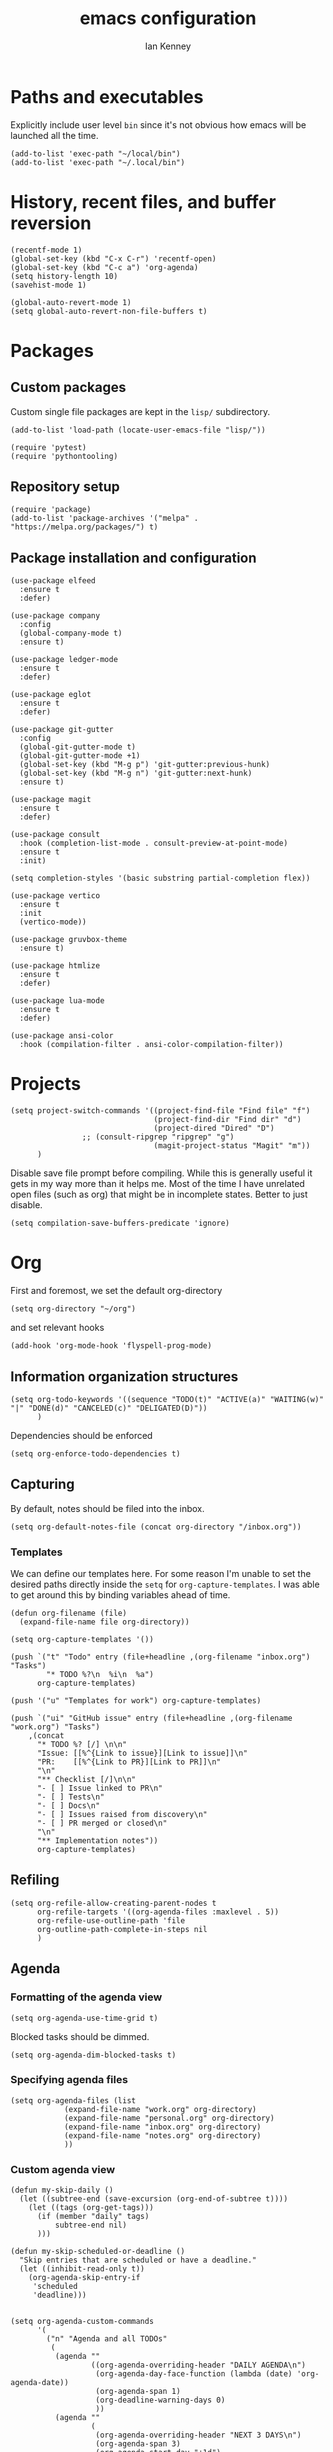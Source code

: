 #+TITLE: emacs configuration
#+AUTHOR: Ian Kenney
#+PROPERTY: header-args :tangle init.el :results none

* Paths and executables

Explicitly include user level =bin= since it's not obvious how emacs
will be launched all the time.

#+begin_src elisp
(add-to-list 'exec-path "~/local/bin")
(add-to-list 'exec-path "~/.local/bin")
#+end_src

* History, recent files, and buffer reversion

#+begin_src elisp
(recentf-mode 1)
(global-set-key (kbd "C-x C-r") 'recentf-open)
(global-set-key (kbd "C-c a") 'org-agenda)
(setq history-length 10)
(savehist-mode 1)

(global-auto-revert-mode 1)
(setq global-auto-revert-non-file-buffers t)
#+end_src

* Packages
** Custom packages

Custom single file packages are kept in the =lisp/= subdirectory.

#+begin_src elisp
(add-to-list 'load-path (locate-user-emacs-file "lisp/"))
#+end_src

#+begin_src elisp
(require 'pytest)
(require 'pythontooling)
#+end_src

** Repository setup

#+begin_src elisp
(require 'package)
(add-to-list 'package-archives '("melpa" . "https://melpa.org/packages/") t)
#+end_src

** Package installation and configuration

#+begin_src elisp
(use-package elfeed
  :ensure t
  :defer)

(use-package company
  :config
  (global-company-mode t)
  :ensure t)

(use-package ledger-mode
  :ensure t
  :defer)

(use-package eglot
  :ensure t
  :defer)

(use-package git-gutter
  :config
  (global-git-gutter-mode t)
  (global-git-gutter-mode +1)
  (global-set-key (kbd "M-g p") 'git-gutter:previous-hunk)
  (global-set-key (kbd "M-g n") 'git-gutter:next-hunk)
  :ensure t)

(use-package magit
  :ensure t
  :defer)

(use-package consult
  :hook (completion-list-mode . consult-preview-at-point-mode)
  :ensure t
  :init)

(setq completion-styles '(basic substring partial-completion flex))

(use-package vertico
  :ensure t
  :init
  (vertico-mode))

(use-package gruvbox-theme
  :ensure t)

(use-package htmlize
  :ensure t
  :defer)

(use-package lua-mode
  :ensure t
  :defer)

(use-package ansi-color
  :hook (compilation-filter . ansi-color-compilation-filter))
#+end_src

* Projects

#+begin_src elisp
(setq project-switch-commands '((project-find-file "Find file" "f")
                                (project-find-dir "Find dir" "d")
                                (project-dired "Dired" "D")
  				;; (consult-ripgrep "ripgrep" "g")
                                (magit-project-status "Magit" "m"))
      )
#+end_src

Disable save file prompt before compiling. While this is generally
useful it gets in my way more than it helps me. Most of the time I
have unrelated open files (such as org) that might be in incomplete
states. Better to just disable.


#+begin_src elisp
(setq compilation-save-buffers-predicate 'ignore)
#+end_src
* Org

First and foremost, we set the default org-directory

#+begin_src elisp
(setq org-directory "~/org")
#+end_src

and set relevant hooks

#+begin_src elisp
(add-hook 'org-mode-hook 'flyspell-prog-mode)
#+end_src

** Information organization structures

#+begin_src elisp
(setq org-todo-keywords '((sequence "TODO(t)" "ACTIVE(a)" "WAITING(w)" "|" "DONE(d)" "CANCELED(c)" "DELIGATED(D)"))
      )
#+end_src

Dependencies should be enforced

#+begin_src elisp
(setq org-enforce-todo-dependencies t)
#+end_src

** Capturing

By default, notes should be filed into the inbox.

#+begin_src elisp
(setq org-default-notes-file (concat org-directory "/inbox.org"))
#+end_src

*** Templates

We can define our templates here. For some reason I'm unable to set
the desired paths directly inside the =setq= for
=org-capture-templates=. I was able to get around this by binding
variables ahead of time.

#+begin_src elisp
(defun org-filename (file)
  (expand-file-name file org-directory))

(setq org-capture-templates '())

(push `("t" "Todo" entry (file+headline ,(org-filename "inbox.org") "Tasks")
        "* TODO %?\n  %i\n  %a")
      org-capture-templates)

(push '("u" "Templates for work") org-capture-templates)

(push `("ui" "GitHub issue" entry (file+headline ,(org-filename "work.org") "Tasks")
	,(concat
	  "* TODO %? [/] \n\n"
	  "Issue: [[%^{Link to issue}][Link to issue]]\n"
	  "PR:    [[%^{Link to PR}][Link to PR]]\n"
	  "\n"
	  "** Checklist [/]\n\n"
	  "- [ ] Issue linked to PR\n"
	  "- [ ] Tests\n"
	  "- [ ] Docs\n"
	  "- [ ] Issues raised from discovery\n"
	  "- [ ] PR merged or closed\n"
	  "\n"
	  "** Implementation notes"))
      org-capture-templates)
#+end_src
** Refiling

#+begin_src elisp
(setq org-refile-allow-creating-parent-nodes t
      org-refile-targets '((org-agenda-files :maxlevel . 5))
      org-refile-use-outline-path 'file
      org-outline-path-complete-in-steps nil
      )
#+end_src

** Agenda
*** Formatting of the agenda view

#+begin_src elisp
(setq org-agenda-use-time-grid t)
#+end_src

Blocked tasks should be dimmed.

#+begin_src elisp
(setq org-agenda-dim-blocked-tasks t)
#+end_src

*** Specifying agenda files

#+begin_src elisp
(setq org-agenda-files (list
			(expand-file-name "work.org" org-directory)
			(expand-file-name "personal.org" org-directory)
			(expand-file-name "inbox.org" org-directory)
			(expand-file-name "notes.org" org-directory)
			))
#+end_src

*** Custom agenda view

#+begin_src elisp
(defun my-skip-daily ()
  (let ((subtree-end (save-excursion (org-end-of-subtree t))))
    (let ((tags (org-get-tags)))
      (if (member "daily" tags)
          subtree-end nil)
      )))

(defun my-skip-scheduled-or-deadline ()
  "Skip entries that are scheduled or have a deadline."
  (let ((inhibit-read-only t))
    (org-agenda-skip-entry-if
     'scheduled
     'deadline)))


(setq org-agenda-custom-commands
      '(
        ("n" "Agenda and all TODOs"
         (
          (agenda ""
                  ((org-agenda-overriding-header "DAILY AGENDA\n")
                   (org-agenda-day-face-function (lambda (date) 'org-agenda-date))
                   (org-agenda-span 1)
                   (org-deadline-warning-days 0)
                   ))
          (agenda ""
                  (
                   (org-agenda-overriding-header "NEXT 3 DAYS\n")
                   (org-agenda-span 3)
                   (org-agenda-start-day "+1d")
                   (org-deadline-warning-days 0)
                   (org-agenda-skip-function 'my-skip-daily)
                   )
                  )
          (agenda ""
                  (
                   (org-agenda-overriding-header "UPCOMING DEADLINES\n")
                   (org-agenda-span 14)
                   (org-agenda-start-day "+4d")
                   (org-agenda-show-all-dates nil)
                   (org-agenda-time-grid nil)
                   (org-agenda-entry-types '(:deadline))
                   (org-agenda-skip-function 'my-skip-daily)
                   (org-deadline-warning-days 0)
                   )
                  )
          (alltodo "" ((org-agenda-overriding-header "ALL TODOs\n" )
                       (org-agenda-skip-function 'my-skip-scheduled-or-deadline)))
          ))
        ("d" "Today's Tasks"
         ((agenda ""
                  ((org-agenda-span 1)
                   (org-agenda-overriding-header "Today's Tasks")
                   ))))))

#+end_src

** Structure templating

#+begin_src elisp
(require 'org-tempo)
#+end_src

** Appearance of org buffers
*** Default starting visibility

#+begin_src elisp
(setq org-startup-indented t
      org-startup-folded t
      )
#+end_src

*** Removing visual noise of emphasis markers

We can make different emphasis markers more visually appealing by
rendering their effects directly and hiding their symbols. See below:

| raw             | rendered      |
|-----------------+---------------|
| =*BOLD*=          | *BOLD*          |
| =_UNDERLINE_=     | _UNDERLINE_     |
| =/ITALICS/=       | /ITALICS/       |
| =~code~=          | ~code~          |
| ==verbatim==      | =verbatim=      |
| =+strikethrough+= | +strikethrough+ |


#+begin_src elisp
(setq org-hide-emphasis-markers t)
#+end_src

*** Making font faces less harsh

I'm not the biggest fan of using =*= for headline markers and after
seeing it everywhere online, I'm convinced the majority is right by
using the =org-bullets= package.

#+begin_src elisp
(use-package org-bullets
  :ensure
  :config
  (add-hook 'org-mode-hook (lambda () (org-bullets-mode 1))))
#+end_src

Similarly, the displayed symbol for unordered lists can be
changed. This will change the appearance of =-= to =•=.

#+begin_src elisp
(font-lock-add-keywords 'org-mode
                        '(("^ *\\([-]\\) "
                           (0 (prog1 () (compose-region (match-beginning 1) (match-end 1) "•"))))))
#+end_src

** Babel

#+begin_src elisp
(org-babel-do-load-languages
 'org-babel-load-languages
 '((shell . t)))
#+end_src

#+begin_src elisp
(setq org-edit-src-content-indentation 0)
(setq org-src-preserve-indentation t)
#+end_src

* User interface

#+begin_src elisp
(setq inhibit-startup-message t)
(setq ring-bell-function 'ignore)

(pcase system-type
  ('darwin (menu-bar-mode t)) ;; I only want a menu bar if it's a mac
  (t (menu-bar-mode -1)))

(tool-bar-mode -1)
(scroll-bar-mode -1)

(setq display-line-numbers-type 'relative)
(global-display-line-numbers-mode)

(load-theme 'gruvbox :no-confirm)

(add-hook 'prog-mode-hook (lambda () (setq show-trailing-whitespace t)))

(setq initial-frame-alist
      '((width . 100) (height . 45)))

(setq use-dialog-box nil)
#+end_src

** Tabs

#+begin_src elisp

(setq tab-bar-show 1)

(set-face-attribute 'tab-bar-tab nil :foreground nil :background nil)
(set-face-attribute 'tab-bar-tab-inactive nil :inherit 'mode-line :foreground nil :background nil)

#+end_src

* Generated files

#+begin_src elisp
(setq custom-file (locate-user-emacs-file "custom-vars.el"))
(load custom-file 'noerror 'nomessage)
(auto-save-mode -1)
(setq make-backup-files -1)
(custom-set-variables
 '(auto-save-file-name-transforms `((".*"  ,(locate-user-emacs-file "autosaves/") t)))
 '(backup-directory-alist `((".*" . ,(locate-user-emacs-file "backups/")))))

(make-directory (locate-user-emacs-file "autosaves/") t)
#+end_src

* =magit=

#+begin_src elisp
(add-hook 'git-commit-mode-hook 'flyspell-prog-mode)
#+end_src
